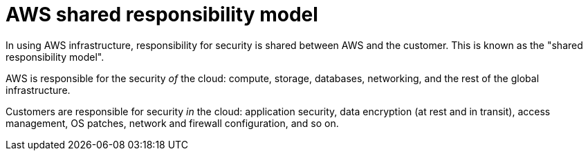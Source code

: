 = AWS shared responsibility model

In using AWS infrastructure, responsibility for security is shared between AWS and the customer. This is known as the "shared responsibility model".

AWS is responsible for the security _of_ the cloud: compute, storage, databases, networking, and the rest of the global infrastructure.

Customers are responsible for security _in_ the cloud: application security, data encryption (at rest and in transit), access management, OS patches, network and firewall configuration, and so on.
